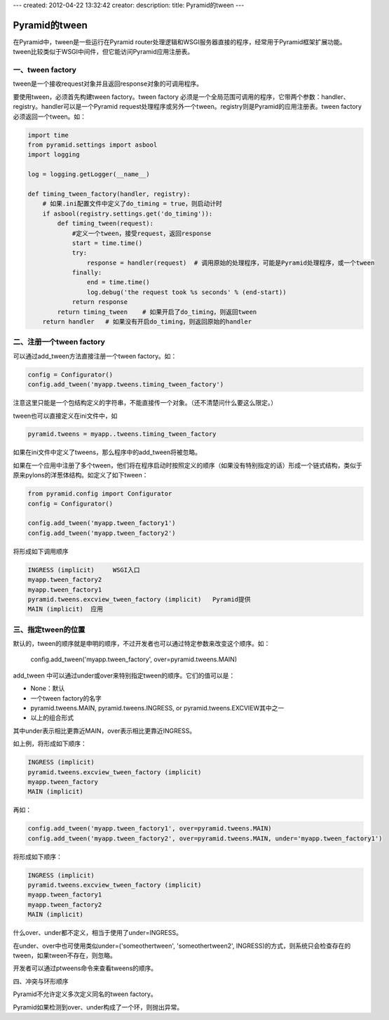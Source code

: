 ---
created: 2012-04-22 13:32:42
creator:
description: 
title: Pyramid的tween
---

===================
Pyramid的tween
===================
在Pyramid中，tween是一些运行在Pyramid router处理逻辑和WSGI服务器直接的程序，经常用于Pyramid框架扩展功能。tween比较类似于WSGI中间件，但它能访问Pyramid应用注册表。


一、tween factory
---------------------

tween是一个接收request对象并且返回response对象的可调用程序。

要使用tween，必须首先构建tween factory。tween factory 必须是一个全局范围可调用的程序，它带两个参数：handler、registry。handler可以是一个Pyramid request处理程序或另外一个tween。registry则是Pyramid的应用注册表。tween factory必须返回一个tween。如：

.. code::

    import time
    from pyramid.settings import asbool
    import logging

    log = logging.getLogger(__name__)

    def timing_tween_factory(handler, registry):
        # 如果.ini配置文件中定义了do_timing = true，则启动计时
        if asbool(registry.settings.get('do_timing')):
            def timing_tween(request):
                #定义一个tween，接受request，返回response
                start = time.time()
                try:
                    response = handler(request)  # 调用原始的处理程序，可能是Pyramid处理程序，或一个tween
                finally:
                    end = time.time()
                    log.debug('the request took %s seconds' % (end-start))
                return response
            return timing_tween    # 如果开启了do_timing，则返回tween
        return handler   # 如果没有开启do_timing，则返回原始的handler


二、注册一个tween factory
----------------------------

可以通过add_tween方法直接注册一个tween factory。如：

.. code:: python

    config = Configurator()
    config.add_tween('myapp.tweens.timing_tween_factory')

注意这里只能是一个包结构定义的字符串，不能直接传一个对象。（还不清楚问什么要这么限定。）

tween也可以直接定义在ini文件中，如

.. code:: python

    pyramid.tweens = myapp..tweens.timing_tween_factory

如果在ini文件中定义了tweens，那么程序中的add_tween将被忽略。

如果在一个应用中注册了多个tween，他们将在程序启动时按照定义的顺序（如果没有特别指定的话）形成一个链式结构，类似于原来pylons的洋葱体结构。如定义了如下tween：

.. code:: python

    from pyramid.config import Configurator
    config = Configurator()

    config.add_tween('myapp.tween_factory1')
    config.add_tween('myapp.tween_factory2')

将形成如下调用顺序

.. code::

   INGRESS (implicit)     WSGI入口
   myapp.tween_factory2
   myapp.tween_factory1
   pyramid.tweens.excview_tween_factory (implicit)   Pyramid提供
   MAIN (implicit)  应用

三、指定tween的位置
-----------------------

默认的，tween的顺序就是申明的顺序，不过开发者也可以通过特定参数来改变这个顺序。如：

    config.add_tween('myapp.tween_factory', over=pyramid.tweens.MAIN)

add_tween 中可以通过under或over来特别指定tween的顺序。它们的值可以是：

* None：默认
* 一个tween factory的名字
* pyramid.tweens.MAIN, pyramid.tweens.INGRESS, or pyramid.tweens.EXCVIEW其中之一
* 以上的组合形式

其中under表示相比更靠近MAIN，over表示相比更靠近INGRESS。

如上例，将形成如下顺序：

.. code::

   INGRESS (implicit)
   pyramid.tweens.excview_tween_factory (implicit)
   myapp.tween_factory
   MAIN (implicit)

再如：

.. code:: python

    config.add_tween('myapp.tween_factory1', over=pyramid.tweens.MAIN)
    config.add_tween('myapp.tween_factory2', over=pyramid.tweens.MAIN, under='myapp.tween_factory1')

将形成如下顺序：

.. code::

    INGRESS (implicit)
    pyramid.tweens.excview_tween_factory (implicit)
    myapp.tween_factory1
    myapp.tween_factory2
    MAIN (implicit)

什么over、under都不定义，相当于使用了under=INGRESS。

在under、over中也可使用类似under=('someothertween', 'someothertween2', INGRESS)的方式，则系统只会检查存在的tween，如果tween不存在，则忽略。

开发者可以通过ptweens命令来查看tweens的顺序。

四、冲突与环形顺序

Pyramid不允许定义多次定义同名的tween factory。

Pyramid如果检测到over、under构成了一个环，则抛出异常。

